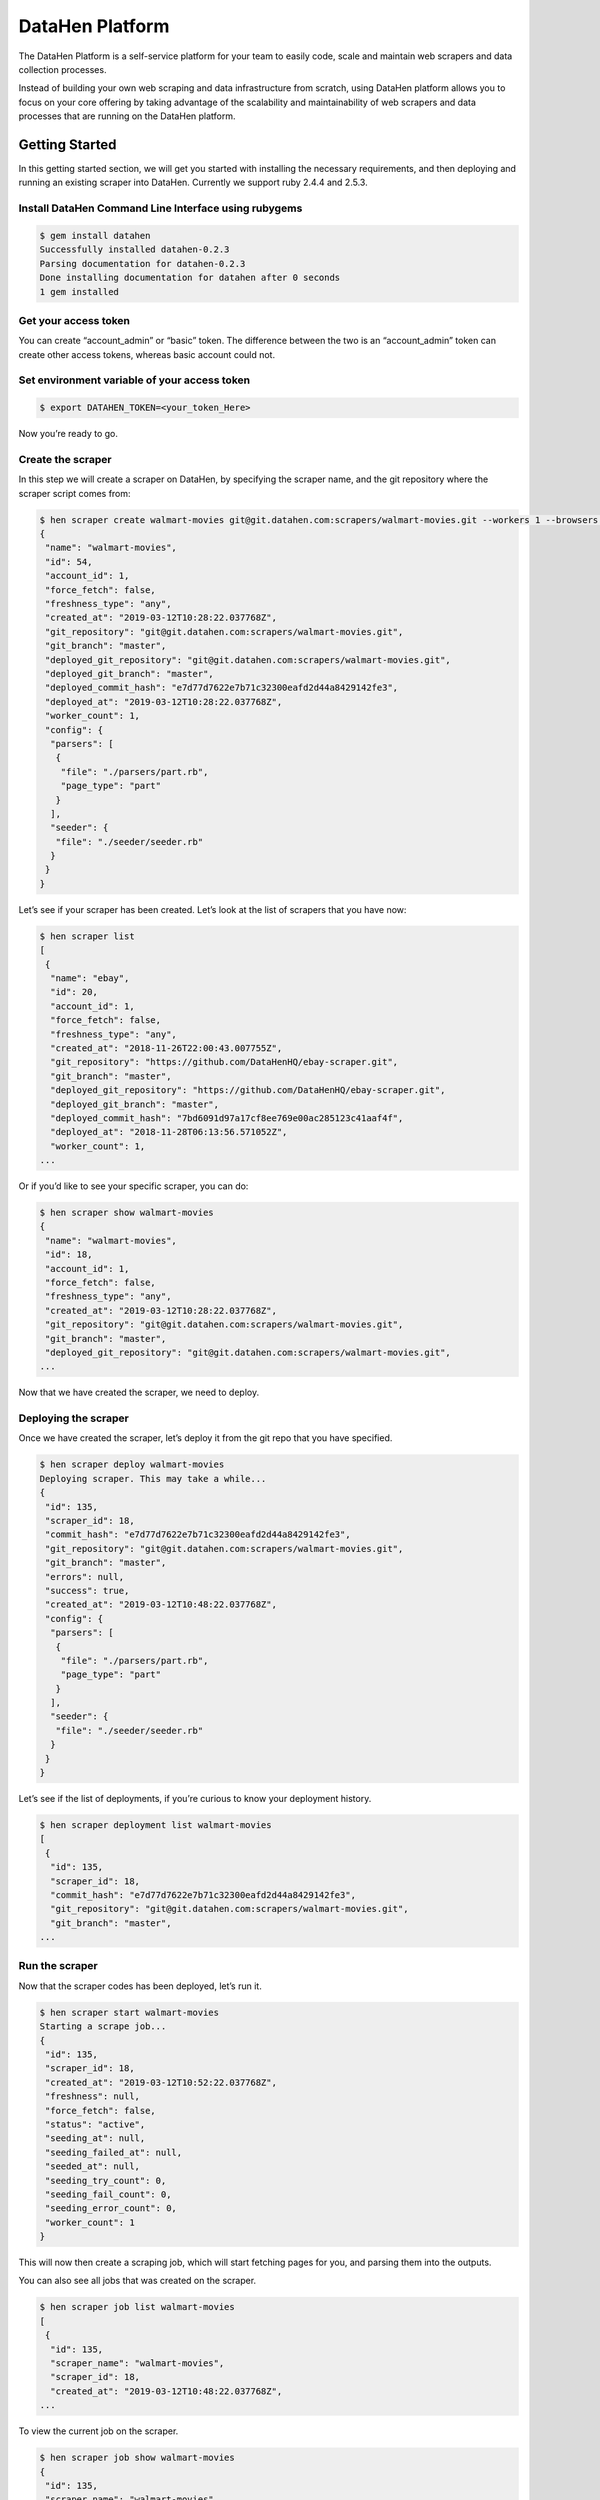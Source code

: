 ********************
DataHen Platform
********************

The DataHen Platform is a self-service platform for your team to easily code, scale and maintain web scrapers and data collection processes.

Instead of building your own web scraping and data infrastructure from scratch, using DataHen platform allows you to focus on your core offering by taking advantage of the scalability and maintainability of web scrapers and data processes that are running on the DataHen platform.

Getting Started
===============

In this getting started section, we will get you started with installing the necessary requirements, and then deploying and running an existing scraper into DataHen. Currently we support ruby 2.4.4 and 2.5.3.

Install DataHen Command Line Interface using rubygems
-----------------------------------------------------------

.. code-block:: bash

   $ gem install datahen
   Successfully installed datahen-0.2.3
   Parsing documentation for datahen-0.2.3
   Done installing documentation for datahen after 0 seconds
   1 gem installed

Get your access token
---------------------

You can create “account_admin” or “basic” token.
The difference between the two is an “account_admin” token can create other access tokens, whereas basic account could not.

Set environment variable of your access token
---------------------------------------------

.. code-block:: bash

   $ export DATAHEN_TOKEN=<your_token_Here>

Now you’re ready to go.

Create the scraper
------------------

In this step we will create a scraper on DataHen, by specifying the scraper name, and the git repository where the scraper script comes from:

.. code-block:: bash

   $ hen scraper create walmart-movies git@git.datahen.com:scrapers/walmart-movies.git --workers 1 --browsers 1
   {
    "name": "walmart-movies",
    "id": 54,
    "account_id": 1,
    "force_fetch": false,
    "freshness_type": "any",
    "created_at": "2019-03-12T10:28:22.037768Z",
    "git_repository": "git@git.datahen.com:scrapers/walmart-movies.git",
    "git_branch": "master",
    "deployed_git_repository": "git@git.datahen.com:scrapers/walmart-movies.git",
    "deployed_git_branch": "master",
    "deployed_commit_hash": "e7d77d7622e7b71c32300eafd2d44a8429142fe3",
    "deployed_at": "2019-03-12T10:28:22.037768Z",
    "worker_count": 1,
    "config": {
     "parsers": [
      {
       "file": "./parsers/part.rb",
       "page_type": "part"
      }
     ],
     "seeder": {
      "file": "./seeder/seeder.rb"
     }
    }
   }

Let’s see if your scraper has been created.
Let’s look at the list of scrapers that you have now:

.. code-block:: bash

   $ hen scraper list
   [
    {
     "name": "ebay",
     "id": 20,
     "account_id": 1,
     "force_fetch": false,
     "freshness_type": "any",
     "created_at": "2018-11-26T22:00:43.007755Z",
     "git_repository": "https://github.com/DataHenHQ/ebay-scraper.git",
     "git_branch": "master",
     "deployed_git_repository": "https://github.com/DataHenHQ/ebay-scraper.git",
     "deployed_git_branch": "master",
     "deployed_commit_hash": "7bd6091d97a17cf8ee769e00ac285123c41aaf4f",
     "deployed_at": "2018-11-28T06:13:56.571052Z",
     "worker_count": 1,
   ...

Or if you’d like to see your specific scraper, you can do:

.. code-block:: bash

   $ hen scraper show walmart-movies
   {
    "name": "walmart-movies",
    "id": 18,
    "account_id": 1,
    "force_fetch": false,
    "freshness_type": "any",
    "created_at": "2019-03-12T10:28:22.037768Z",
    "git_repository": "git@git.datahen.com:scrapers/walmart-movies.git",
    "git_branch": "master",
    "deployed_git_repository": "git@git.datahen.com:scrapers/walmart-movies.git",
   ...

Now that we have created the scraper, we need to deploy.

Deploying the scraper
---------------------

Once we have created the scraper, let’s deploy it from the git repo that you have specified.

.. code-block:: bash

   $ hen scraper deploy walmart-movies
   Deploying scraper. This may take a while...
   {
    "id": 135,
    "scraper_id": 18,
    "commit_hash": "e7d77d7622e7b71c32300eafd2d44a8429142fe3",
    "git_repository": "git@git.datahen.com:scrapers/walmart-movies.git",
    "git_branch": "master",
    "errors": null,
    "success": true,
    "created_at": "2019-03-12T10:48:22.037768Z",
    "config": {
     "parsers": [
      {
       "file": "./parsers/part.rb",
       "page_type": "part"
      }
     ],
     "seeder": {
      "file": "./seeder/seeder.rb"
     }
    }
   }

Let’s see if the list of deployments, if you’re curious to know your deployment history.

.. code-block:: bash

   $ hen scraper deployment list walmart-movies
   [
    {
     "id": 135,
     "scraper_id": 18,
     "commit_hash": "e7d77d7622e7b71c32300eafd2d44a8429142fe3",
     "git_repository": "git@git.datahen.com:scrapers/walmart-movies.git",
     "git_branch": "master",
   ...

Run the scraper
---------------

Now that the scraper codes has been deployed, let’s run it.

.. code-block:: bash

   $ hen scraper start walmart-movies
   Starting a scrape job...
   {
    "id": 135,
    "scraper_id": 18,
    "created_at": "2019-03-12T10:52:22.037768Z",
    "freshness": null,
    "force_fetch": false,
    "status": "active",
    "seeding_at": null,
    "seeding_failed_at": null,
    "seeded_at": null,
    "seeding_try_count": 0,
    "seeding_fail_count": 0,
    "seeding_error_count": 0,
    "worker_count": 1
   }

This will now then create a scraping job, which will start fetching pages for you, and parsing them into the outputs.

You can also see all jobs that was created on the scraper.

.. code-block:: bash

   $ hen scraper job list walmart-movies
   [
    {
     "id": 135,
     "scraper_name": "walmart-movies",
     "scraper_id": 18,
     "created_at": "2019-03-12T10:48:22.037768Z",
   ...

To view the current job on the scraper.

.. code-block:: bash

   $ hen scraper job show walmart-movies
   {
    "id": 135,
    "scraper_name": "walmart-movies",
    "scraper_id": 18,
    "created_at": "2019-03-12T10:48:22.037768Z",
   ...

Viewing the Job Stats
---------------------

While the job is running, let’s look how the job is doing by looking at the stats. You’ll first need to get the ID form the job list command above.

.. code-block:: bash

   $ hen scraper stats walmart-movies
   {
    "scraper_name": "walmart-movies",
    "job_id": 135,
    "job_status": "active",
    "seeding_status": "done",
    "finisher_status": "missing",
    "pages": 822,
    "to_fetch": 0,
    "fetching": 0
    "fetching_failed": 0,
    "fetching_dequeue_failed": 0,
    "fetched": 822,
    "fetched_from_web": 0,
    "fetched_from_cache": 822,
    "to_parse": 822,
    "parsing_started": 0,
    "parsing": 0,
    "parsing_failed": 0,
    "parsing_dequeue_failed": 0,
    "parsed": 0,
    "limbo": 0,
    "outputs": 0,
    "output_collections": 0,
    "standard_workers": 1,
    "browser_workers": 0,
    "time_stamp": "2019-03-12T10:48:22.037768Z"
   }

Viewing the Job Pages
---------------------

Let’s see the pages that has been added by the seeder script into this job.

.. code-block:: bash

   $ hen scraper page list walmart-movies
   [
    {
     "gid": "www.walmart.com-4aa9b6bd1f2717409c22d58c4870471e", # Global ID
     "job_id": 135,
     "page_type": "listings",
     "method": "GET",
     "url": "https://www.walmart.com/browse/movies-tv-shows/4096?facet=new_releases:Last+90+Days",
     "effective_url": "https://www.walmart.com/browse/movies-tv-shows/4096?facet=new_releases:Last+90+Days",
     "headers": "User-Agent: Mozilla/5.0 (Macintosh; Intel Mac OS X 10_11_6) AppleWebKit/537.36 (KHTML, like Gecko) Chrome/71.0.3578.98 Safari/537.36",
   ...

Viewing a Job Page Content
-----------------------------

Now that you’ve seen the pages that has been added into this job, let’s see the content of the page for a specific job by copying and pasting a page’s GID(Global ID) into the following command.

.. code-block:: bash

   $ hen scraper page content walmart-movies www.walmart.com-4aa9b6bd1f2717409c22d58c4870471e
   Preview content url: "https://fetch.datahen.com/public/global_pages/preview/HS2RNNi0uKe2YQ3tlU-cedGCWhRHgLcm5PWTwTVx0VLs5yjlOt6bE8qma7lzv6oCfUSYBNHu3IpXK70961lRhcqruPg5xa29OmuSJvolz_ONcVV2nmeMfJx8tSe_jRi8JW1qIfD7O8Rchf3XdO10pfjgICiV_FBczWPGYmg3rNLGcHMk5UGseJcl7maAGvN5bhvrwesscrODp_mni894gKz8a9v3GTFtjVGUgexS-dEu2DKTfe6SNb1ZKHj08SUCTM61P_Umg6XzF-bJBePMZuoX2b8nkXQ3mDw1-bdMJ-WPFUfQ01T5gtkoCBDuSFBg-T8YGETNEPNm0usglfWzsq4="

To see a failed page content for a specific job by copying and pasting a page’s GID(Global ID) into the following command.

.. code-block:: bash

   $ hen scraper page failedcontent walmart-movies www.walmart.com-1ab932bd1f2717409c22d58c4870471e
   Preview content url: "https://fetch.datahen.com/public/global_pages/preview/RT3R14u0uKe2YQ3tlU-cedGCWhRHgLcm5PWTwTVx0VLs5yjlOt6bE8qma7lzv6oCfUSYBNHu3IpXK70961lRhcqruPg5xa29OmuSJvolz_ONcVV2nmeMfJx8tSe_jRi8JW1qIfD7O8Rchf3XdO10pfjgICiV_FBczWPGYmg3rNLGcHMk5UGseJcl7maAGvN5bhvrwesscrODp_mni894gKz8a9v3GTFtjVGUgexS-dEu2DKTfe6SNb1ZKHj08SUCTM61P_Umg6XzF-bJBePMZuoX2b8nkXQ3mDw1-bdMJ-WPFUfQ01T5gtkoCBDuSFBg-T8YGETNEPNm0usglfWzsq4="


Viewing a Global Page Content
-----------------------------

You may be wondering what is a Global Page.
A Global Page acts like a shared-cache that DataHen fetches for all their users as they perform scraping. This shared-cache allows every users to collectively benefit from lower cost and higher performance of extracting data from the Internet.

Now that you’ve seen the pages that has been added into this job, let’s see the content of the page by copying and pasting a page’s GID(Global ID) into the following command.

.. code-block:: bash

   $ hen globalpage content www.walmart.com-4aa9b6bd1f2717409c22d58c4870471e
   Preview content url: "https://fetch.datahen.com/public/global_pages/preview/HS2RNNi0uKe2YQ3tlU-cedGCWhRHgLcm5PWTwTVx0VLs5yjlOt6bE8qma7lzv6oCfUSYBNHu3IpXK70961lRhcqruPg5xa29OmuSJvolz_ONcVV2nmeMfJx8tSe_jRi8JW1qIfD7O8Rchf3XdO10pfjgICiV_FBczWPGYmg3rNLGcHMk5UGseJcl7maAGvN5bhvrwesscrODp_mni894gKz8a9v3GTFtjVGUgexS-dEu2DKTfe6SNb1ZKHj08SUCTM61P_Umg6XzF-bJBePMZuoX2b8nkXQ3mDw1-bdMJ-WPFUfQ01T5gtkoCBDuSFBg-T8YGETNEPNm0usglfWzsq4="

View the scraper output
-----------------------

Job Outputs are stored in collections. If none is specified, it will be stored in the “default” collection.
Let’s view the outputs of a scraper job by first seeing what collections the scraper outputs to:

.. code-block:: bash

   $ hen scraper output collection walmart-movies
   [
    {
     "collection": "products",
     "count": 72
    }
   ]

In the result of the command line above, you will see the collection called “products.” Let’s look at the outputs inside the “products” collection:

.. code-block:: bash

   $ hen scraper output list walmart-movies --collection products
   [
    {
     "_collection": "products",
     "_created_at": "2019-03-12T10:50:44.037768Z",
     "_gid": "www.walmart.com-a2232af59a8d52c356136f6674f532c5",
     "_id": "3de2e6b6e16749879f7e9bdd1ea3f0fc",
     "_job_id": 1341,
     "categories": [
      "Movies & TV Shows",
      "Movies",
      "Documentaries",
      "All Documentaries"
     ],
     "current_price": 21.89,
     "img_url": "https://i5.walmartimages.com/asr/5064efdd-9c84-4f17-a107-2669a34b54ff_1.474fdc2d2d1ea64e45def9c0c5afb4c0.jpeg",
     "original_price": null,
     "publisher": "Kino Lorber",
     "rating": null,
     "reviews_count": 0,
     "title": "International Sweethearts of Rhythm (DVD)",
     "walmart_number": "572439718"
    },
   ...

View the scraper logs
---------------------

If there is an error that occured it will be shown in the job log.
Let’s see what’s in the log.

.. code-block:: bash

   $ hen scraper log walmart-movies

You can view the log of what happens.

Congratulations! You’ve created and ran your first scraper.

Let’s now cleanup from this Getting Started section by canceling that running job.

.. code-block:: bash

   $ hen scraper job cancel walmart-movies
   {
    "id": 135,
    "scraper_name": "walmart-movies",
    "scraper_id": 18,
    "created_at": "2019-03-12T10:48:22.058468Z",
    "freshness": null,
    "force_fetch": false,
    "status": "cancelled",
    "seeding_at": "2019-03-12T10:49:42.035968Z",
    "seeding_failed_at": null,
    "seeded_at": "2019-03-12T10:50:23.057768Z",
    "seeding_try_count": 1,
    "seeding_fail_count": 0,
    "seeding_error_count": 0,
    "worker_count": 1
   }

You’re now done with the Getting Started section. Next steps are to read the high level concepts, and do the tutorials.
